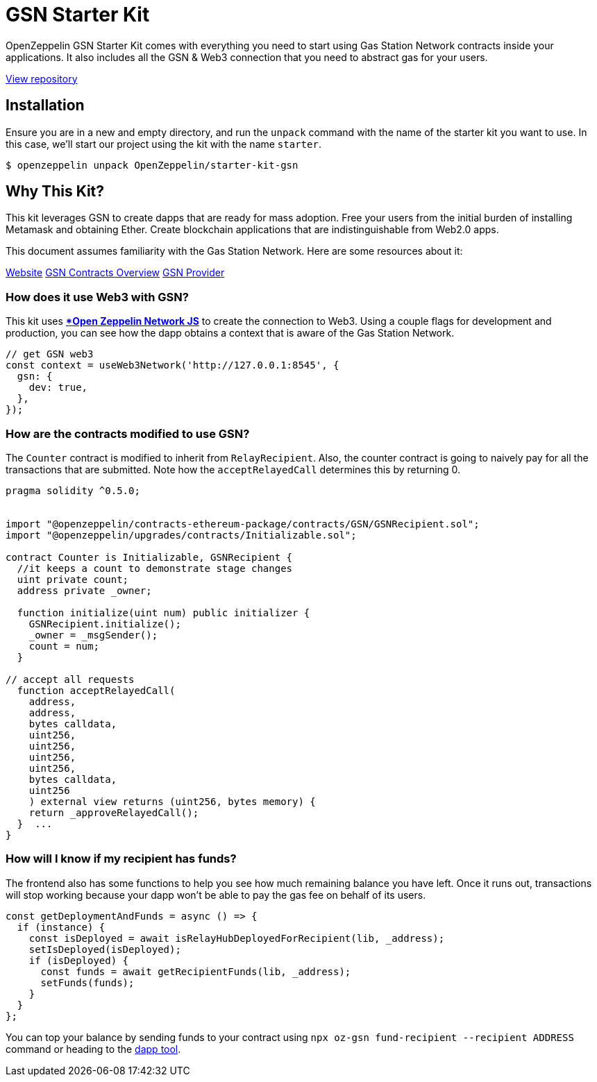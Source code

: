 = GSN Starter Kit

OpenZeppelin GSN Starter Kit comes with everything you need to start using Gas Station Network contracts inside your applications. It also includes all the GSN & Web3 connection that you need to abstract gas for your users.

https://github.com/OpenZeppelin/starter-kit-gsn[View repository]

== Installation

Ensure you are in a new and empty directory, and run the `unpack` command with the name of the starter kit you want to use. In this case, we'll start our project using the kit with the name `starter`.

```console
$ openzeppelin unpack OpenZeppelin/starter-kit-gsn
```

== Why This Kit?

This kit leverages GSN to create dapps that are ready for mass adoption. Free your users from the initial burden of installing Metamask and obtaining Ether. Create blockchain applications that are indistinguishable from Web2.0 apps.

This document assumes familiarity with the Gas Station Network. Here are some resources about it:

https://gsn.openzeppelin.com/[Website]
https://docs.openzeppelin.com/contracts/2.x/gsn[GSN Contracts Overview]
https://github.com/OpenZeppelin/openzeppelin-gsn-provider[GSN Provider]

=== How does it use Web3 with GSN?

This kit uses xref:network-js:index.adoc[**Open Zeppelin Network JS*] to create the connection to Web3. Using a couple flags for development and production, you can see how the dapp obtains a context that is aware of the Gas Station Network.

[source, solidity]
----
// get GSN web3
const context = useWeb3Network('http://127.0.0.1:8545', {
  gsn: {
    dev: true,
  },
});
----

=== How are the contracts modified to use GSN?

The `Counter` contract is modified to inherit from `RelayRecipient`. Also, the counter contract is going to naively pay for all the transactions that are submitted. Note how the `acceptRelayedCall` determines this by returning 0.

[source, solidity]
----
pragma solidity ^0.5.0;


import "@openzeppelin/contracts-ethereum-package/contracts/GSN/GSNRecipient.sol";
import "@openzeppelin/upgrades/contracts/Initializable.sol";

contract Counter is Initializable, GSNRecipient {
  //it keeps a count to demonstrate stage changes
  uint private count;
  address private _owner;

  function initialize(uint num) public initializer {
    GSNRecipient.initialize();
    _owner = _msgSender();
    count = num;
  }

// accept all requests
  function acceptRelayedCall(
    address,
    address,
    bytes calldata,
    uint256,
    uint256,
    uint256,
    uint256,
    bytes calldata,
    uint256
    ) external view returns (uint256, bytes memory) {
    return _approveRelayedCall();
  }  ...
}
----

=== How will I know if my recipient has funds?

The frontend also has some functions to help you see how much remaining balance you have left. Once it runs out, transactions will stop working because your dapp won't be able to pay the gas fee on behalf of its users.

[source, javascript]
----
const getDeploymentAndFunds = async () => {
  if (instance) {
    const isDeployed = await isRelayHubDeployedForRecipient(lib, _address);
    setIsDeployed(isDeployed);
    if (isDeployed) {
      const funds = await getRecipientFunds(lib, _address);
      setFunds(funds);
    }
  }
};
----

You can top your balance by sending funds to your contract using `npx oz-gsn fund-recipient --recipient ADDRESS` command or heading to the https://gsn.openzeppelin.com/recipients[dapp tool].

